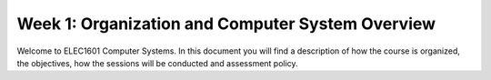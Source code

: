 ==================================================
Week 1: Organization and Computer System Overview
==================================================

Welcome to ELEC1601 Computer Systems. In this document you will find a description of how the course is organized, the objectives, how the sessions will be conducted and assessment policy.